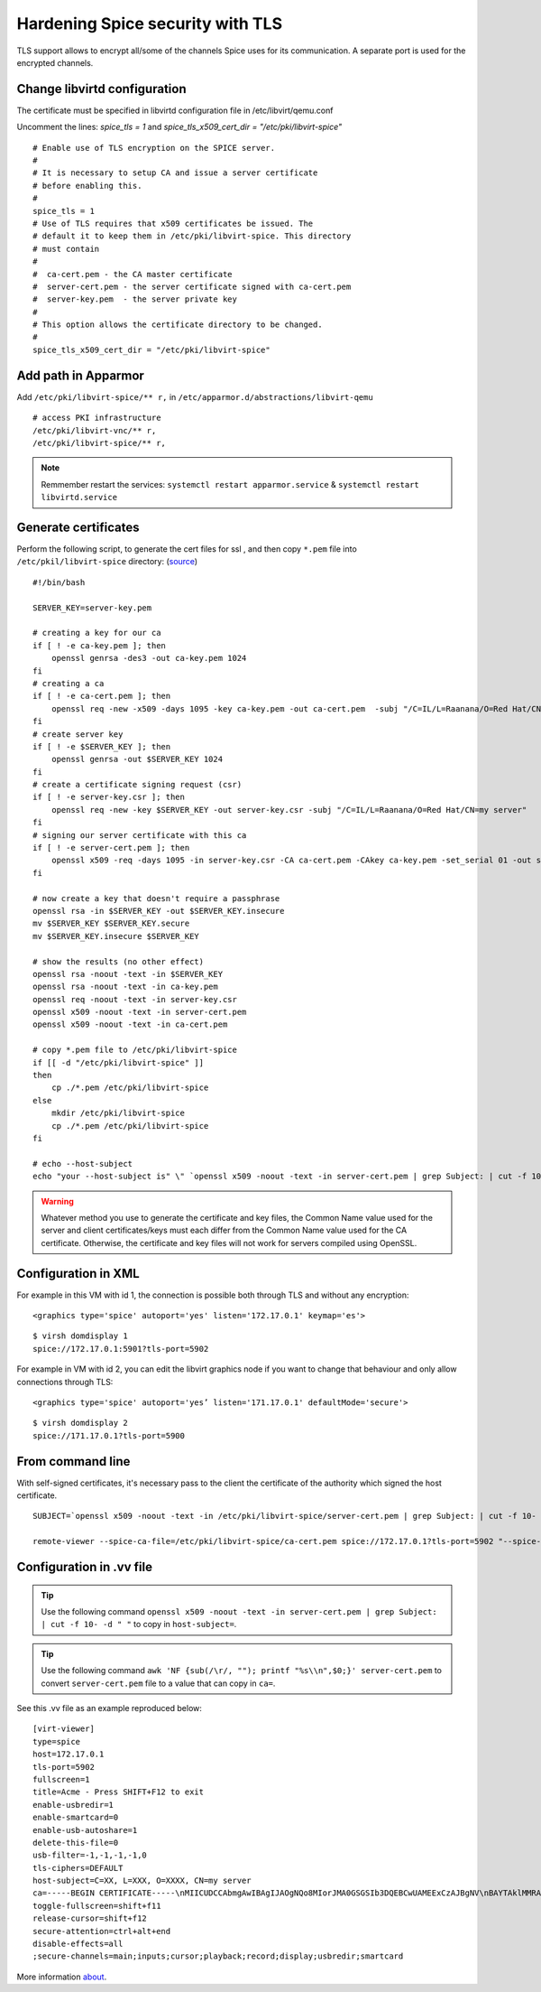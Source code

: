 Hardening Spice security with TLS
=================================

TLS support allows to encrypt all/some of the channels Spice uses for its communication. A separate port is used for the encrypted channels.

Change libvirtd configuration
-----------------------------

The certificate must be specified in libvirtd configuration file in /etc/libvirt/qemu.conf 

Uncomment the lines: *spice_tls = 1*  and *spice_tls_x509_cert_dir = "/etc/pki/libvirt-spice"*

::

    # Enable use of TLS encryption on the SPICE server.
    #
    # It is necessary to setup CA and issue a server certificate
    # before enabling this.
    #
    spice_tls = 1
    # Use of TLS requires that x509 certificates be issued. The
    # default it to keep them in /etc/pki/libvirt-spice. This directory
    # must contain
    #
    #  ca-cert.pem - the CA master certificate
    #  server-cert.pem - the server certificate signed with ca-cert.pem
    #  server-key.pem  - the server private key
    #
    # This option allows the certificate directory to be changed.
    #
    spice_tls_x509_cert_dir = "/etc/pki/libvirt-spice"

Add path in Apparmor 
--------------------

Add ``/etc/pki/libvirt-spice/** r,`` in ``/etc/apparmor.d/abstractions/libvirt-qemu`` 

::

    # access PKI infrastructure
    /etc/pki/libvirt-vnc/** r,
    /etc/pki/libvirt-spice/** r,

.. note:: Remmember restart the services: ``systemctl restart apparmor.service`` & ``systemctl restart libvirtd.service``

Generate certificates
---------------------

Perform the following script, to generate the cert files for ssl , and then copy ``*.pem`` file into ``/etc/pkil/libvirt-spice`` directory: (`source <http://fedoraproject.org/w/index.php?title=QA:Testcase_Virtualization_Manually_set_spice_listening_port_with_TLS_port_set>`_)

::
    
    #!/bin/bash

    SERVER_KEY=server-key.pem
    
    # creating a key for our ca
    if [ ! -e ca-key.pem ]; then
        openssl genrsa -des3 -out ca-key.pem 1024
    fi
    # creating a ca
    if [ ! -e ca-cert.pem ]; then
        openssl req -new -x509 -days 1095 -key ca-key.pem -out ca-cert.pem  -subj "/C=IL/L=Raanana/O=Red Hat/CN=my CA"
    fi
    # create server key
    if [ ! -e $SERVER_KEY ]; then
        openssl genrsa -out $SERVER_KEY 1024
    fi
    # create a certificate signing request (csr)
    if [ ! -e server-key.csr ]; then
        openssl req -new -key $SERVER_KEY -out server-key.csr -subj "/C=IL/L=Raanana/O=Red Hat/CN=my server"
    fi
    # signing our server certificate with this ca
    if [ ! -e server-cert.pem ]; then
        openssl x509 -req -days 1095 -in server-key.csr -CA ca-cert.pem -CAkey ca-key.pem -set_serial 01 -out server-cert.pem
    fi
    
    # now create a key that doesn't require a passphrase
    openssl rsa -in $SERVER_KEY -out $SERVER_KEY.insecure
    mv $SERVER_KEY $SERVER_KEY.secure
    mv $SERVER_KEY.insecure $SERVER_KEY
    
    # show the results (no other effect)
    openssl rsa -noout -text -in $SERVER_KEY
    openssl rsa -noout -text -in ca-key.pem
    openssl req -noout -text -in server-key.csr
    openssl x509 -noout -text -in server-cert.pem
    openssl x509 -noout -text -in ca-cert.pem

    # copy *.pem file to /etc/pki/libvirt-spice
    if [[ -d "/etc/pki/libvirt-spice" ]] 
    then    
        cp ./*.pem /etc/pki/libvirt-spice
    else
        mkdir /etc/pki/libvirt-spice
        cp ./*.pem /etc/pki/libvirt-spice
    fi

    # echo --host-subject
    echo "your --host-subject is" \" `openssl x509 -noout -text -in server-cert.pem | grep Subject: | cut -f 10- -d " "` \"
 
.. warning::
    Whatever method you use to generate the certificate and key files, the Common Name value used for the server and client certificates/keys must each differ from the Common Name value used for the CA certificate. Otherwise, the certificate and key files will not work for servers compiled using OpenSSL.

Configuration in XML
--------------------

For example in this VM with id 1, the connection is possible both through TLS and without any encryption:

::

    <graphics type='spice' autoport='yes' listen='172.17.0.1' keymap='es'>

::

    $ virsh domdisplay 1
    spice://172.17.0.1:5901?tls-port=5902

For example in VM with id 2, you can edit the libvirt graphics node if you want to change that behaviour and only allow connections through TLS: 

::

    <graphics type='spice' autoport='yes’ listen='171.17.0.1' defaultMode='secure'>

::

    $ virsh domdisplay 2
    spice://171.17.0.1?tls-port=5900

From command line
-----------------

With self-signed certificates, it's necessary pass to the client the certificate of the authority which signed the host certificate.

::
    
    SUBJECT=`openssl x509 -noout -text -in /etc/pki/libvirt-spice/server-cert.pem | grep Subject: | cut -f 10- -d " "`
    
    remote-viewer --spice-ca-file=/etc/pki/libvirt-spice/ca-cert.pem spice://172.17.0.1?tls-port=5902 "--spice-host-subject=$SUBJECT"

Configuration in .vv file
-------------------------

.. tip:: Use the following command ``openssl x509 -noout -text -in server-cert.pem | grep Subject: | cut -f 10- -d " "`` to copy in ``host-subject=``.

.. tip:: Use the following command ``awk 'NF {sub(/\r/, ""); printf "%s\\n",$0;}' server-cert.pem`` to convert ``server-cert.pem`` file to a value that can copy in ``ca=``.

See this .vv file as an example reproduced below:

::

    [virt-viewer]
    type=spice
    host=172.17.0.1
    tls-port=5902
    fullscreen=1
    title=Acme - Press SHIFT+F12 to exit
    enable-usbredir=1
    enable-smartcard=0
    enable-usb-autoshare=1
    delete-this-file=0
    usb-filter=-1,-1,-1,-1,0
    tls-ciphers=DEFAULT
    host-subject=C=XX, L=XXX, O=XXXX, CN=my server
    ca=-----BEGIN CERTIFICATE-----\nMIICUDCCAbmgAwIBAgIJAOgNQo8MIorJMA0GSGSIb3DQEBCwUAMEExCzAJBgNV\nBAYTAklMMRAwDgYDVQQHDAdSYWFuYW5hMRAwDgYDVQQKDAdSZWQgSGF0MQ4wDAYD\nVQQDDAVteSBDQTAeFw0xNzA2MDcxODDlaFw0yMDA2MDYxODI2NDlaMEExCzAJ\nBgNVBAYTAklMMRAwDgYDVQQHDAdSYWFuYW5hMRAwDgYDVQQKDAdSZWQgSGF0MQ4w\nDAYDVQQDDAVteSBDQTCBnzANBkhkiG9w0BAQEFAAOBjQAwgYkCgYEAq2QtZdu7\nCLuGhagxwS8d7U4EEQjzgiMKcm8/fLE+rliV/wFMtwYD+7TtDEFDrafQC8Y7Zd1B\nrdBT9VC+orAc9PqpImXJ3pN152P9rvyZvI3OxKkVTkGFQi+9z3M1AmxTp5nmKA\nrazPM6t/YzV3vraynBXp4x65qLdc2yF2A0cCAwEAAaNQME4wHQYDVR0OBBYEFFGm\nvI6T/86+cpQZ7ob3xd0PgCMB8GA1UdIwQYMBaAFFGmvI6T/86+cpQZ7zohb3xd\n0PgCMAwGA1UdEwQFMAMBAf8wDQYJKoZIhvcNAQELBQADgYEALG0TBhPTQwXNpUGi\nia/zxdOh0r7mJWeYcRgZ2lZtesCozYyZz9P2CDb5OnZlu75qs6Ws/fjztRLG/0j\n4r51Og212Up+mQ8eaq2Lox7S/7Ao0P8QWgHZNviltSBb3l9eaYpHENZjW9mMB/JH\nYmIRDdTW1bYuXIsinDPBk0OS20=\n-----END CERTIFICATE-----
    toggle-fullscreen=shift+f11
    release-cursor=shift+f12
    secure-attention=ctrl+alt+end
    disable-effects=all
    ;secure-channels=main;inputs;cursor;playback;record;display;usbredir;smartcard

More information `about <https://www.spice-space.org/documentation.html>`_.
